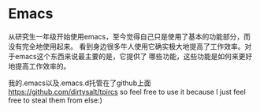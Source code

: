 * Emacs
#+AUTHOR: dirtysalt1987@gmail.com
#+OPTIONS: H:5

从研究生一年级开始使用emacs，至今觉得自己只是使用了基本的功能部分，而没有完全地使用起来。
看到身边很多牛人使用它确实极大地提高了工作效率。对于emacs这个东西来说最主要的是，它提供了
哪些功能，这些功能是如何来更好地提高工作效率的。

我的.emacs以及.emacs.d托管在了github上面 https://github.com/dirtysalt/tpircs
so feel free to use it because I just feel free to steal them from else:)



